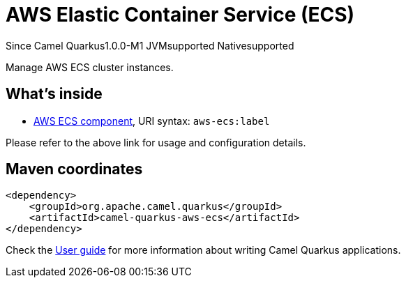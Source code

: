 // Do not edit directly!
// This file was generated by camel-quarkus-package-maven-plugin:update-extension-doc-page

[[aws-ecs]]
= AWS Elastic Container Service (ECS)

[.badges]
[.badge-key]##Since Camel Quarkus##[.badge-version]##1.0.0-M1## [.badge-key]##JVM##[.badge-supported]##supported## [.badge-key]##Native##[.badge-supported]##supported##

Manage AWS ECS cluster instances.

== What's inside

* https://camel.apache.org/components/latest/aws-ecs-component.html[AWS ECS component], URI syntax: `aws-ecs:label`

Please refer to the above link for usage and configuration details.

== Maven coordinates

[source,xml]
----
<dependency>
    <groupId>org.apache.camel.quarkus</groupId>
    <artifactId>camel-quarkus-aws-ecs</artifactId>
</dependency>
----

Check the xref:user-guide/index.adoc[User guide] for more information about writing Camel Quarkus applications.
